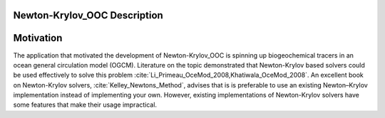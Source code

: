 =============================
Newton-Krylov_OOC Description
=============================

==========
Motivation
==========

The application that motivated the development of Newton-Krylov_OOC is
spinning up biogeochemical tracers in an ocean general circulation model (OGCM).
Literature on the topic demonstrated that Newton-Krylov based solvers
could be used effectively to solve this problem
:cite:`Li_Primeau_OceMod_2008,Khatiwala_OceMod_2008`.
An excellent book on Newton-Krylov solvers, :cite:`Kelley_Newtons_Method`,
advises that is is preferable to use an existing Newton–Krylov
implementation instead of implementing your own.
However, existing implementations of Newton-Krylov solvers have some
features that make their usage impractical.

.. bibliography:: ../references.bib
